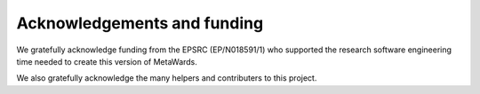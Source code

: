 ============================
Acknowledgements and funding
============================

We gratefully acknowledge funding from the EPSRC (EP/N018591/1) who supported
the research software engineering time needed to create this version
of MetaWards.

We also gratefully acknowledge the many helpers and contributers to this
project.
